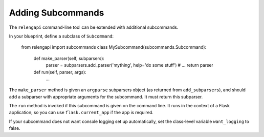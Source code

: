 Adding Subcommands
==================

The ``relengapi`` command-line tool can be extended with additional subcommands.

In your blueprint, define a subclass of ``Subcommand``:

    from relengapi import subcommands
    class MySubcommand(subcommands.Subcommand):

        def make_parser(self, subparsers):
            parser = subparsers.add_parser('mything', help='do some stuff')
            # ...
            return parser

        def run(self, parser, args):
            ...


The ``make_parser`` method is given an ``argparse`` subparsers object (as returned from ``add_subparsers``), and should add a subparser with appropriate arguments for the subcommand.
It must return this subparser.

The ``run`` method is invoked if this subcommand is given on the command line.
It runs in the context of a Flask application, so you can use ``flask.current_app`` if the app is required.

If your subcommand does not want console logging set up automatically, set the class-level variable ``want_logging`` to false.
